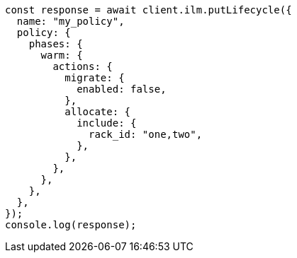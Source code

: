 // This file is autogenerated, DO NOT EDIT
// Use `node scripts/generate-docs-examples.js` to generate the docs examples

[source, js]
----
const response = await client.ilm.putLifecycle({
  name: "my_policy",
  policy: {
    phases: {
      warm: {
        actions: {
          migrate: {
            enabled: false,
          },
          allocate: {
            include: {
              rack_id: "one,two",
            },
          },
        },
      },
    },
  },
});
console.log(response);
----
